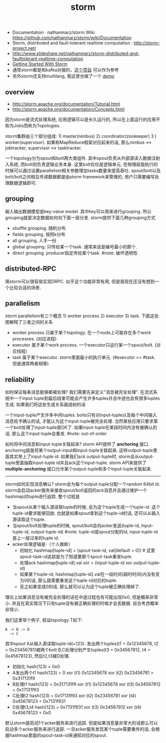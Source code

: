 #+title: storm
- Documentation · nathanmarz/storm Wiki https://github.com/nathanmarz/storm/wiki/Documentation
- Storm, distributed and fault-tolerant realtime computation : http://storm-project.net/
- http://www.slideshare.net/nathanmarz/storm-distributed-and-faulttolerant-realtime-computation
- [[http://ifeve.com/wp-content/uploads/2014/03/Getting-Started-With-Storm-Jonathan-Leibiusky-Gabriel-E_1276.pdf][Getting Started With Storm]]
- 通常storm都是和kafka对接的，[[https://github.com/miguno/kafka-storm-starter][这个项目]] 可以作为参考
- 另外storm还支持multilang, 我这里也做了一个 [[file:codes/scala/kafka-streaming][demo]]

** overview
- http://storm.apache.org/documentation/Tutorial.html
- http://storm.apache.org/documentation/Concepts.html

因为storm是流式处理系统, 应用逻辑可以是长久运行的, 所以在上面运行的应用不称为Jobs而称为Topologies.

storm集群由三个部分组成: 1) master(nimbus) 2) coordinator(zookeeper) 3 ) worker(supervisor). 如果和MapReduce框架对应起来的话, 那么nimbus <-> jobtracker, supervisor <-> tasktracker.

[[../images/storm-cluster.png]]

一个topology分为spout和bolt两大类组件. 其中spout负责从外部源读入数据注射入系统, 而bolt则负责逻辑业务本身. 这里bolt仅仅是逻辑单元, 在物理层面执行的时候可以通过设置parallelism相关参数增加tasks数量来提高吞吐. spout/bolt以及bolt/bolt之间相互传递数据都是由storm framework来管理的, 用户只需要编写处理数据逻辑即可.

[[../images/storm-topology.png]]

** grouping
输入输出数据模型是key-value model. 其中key可以用来进行grouping. 所以grouping就是决定数据如何向下面一层分发. storm提供下面几种grouping方式
- shuffle grouping. 随机分布
- fields grouping. 按照k分布
- all grouping. 人手一份
- global grouping. 只传给某一个task. 通常来说是编号最小的那个.
- direct grouping. producer指定传给某个task. #note: 破坏透明性

** distributed-RPC
用storm可以很容易实现DRPC. 似乎这个功能非常有用, 但是我现在还没有想到一个比较合适的场景.

[[../images/storm-drpc-workflow.png]]

** parallelism
storm parallelism有三个概念 1) worker process 2) executor 3) task. 下面这张图解释了三者之间的关系

[[../images/storm-parallelism.png]]

- worker process 只属于某个topology. 在一个node上可能存在多个work processes. (对应进程)
- executor 属于某个work process. 一个executor只运行某一个spout/bolt. (对应线程)
- task 属于某个executor. storm里面最小的执行单元. (#executor <= #task. 但是通常两者相等)

** reliability
如何保证每条消息能够都被处理? 我们需要先来定义"消息被完全处理". 在流式系统中一个input tuple到最后结束可能会产生许多tuples并且中途也会有很多tuples生成. 如果我们将这些生成关系画成树的话

[[../images/storm-tuple-tree.png]]

一个input-tuple产生许多中间tuples. bolts只有对input-tuple以及每个中间输入消息给予确认的话, 才能认为这个input-tuple被完全处理. 当然某些应用只要求第一个bolt处理了input-tuple就OK了. 如果input-tuple在某段时间内没有被确认的话, 那么这个input-tuple会重发. #note: out-of-order

如何将中间消息和input-tuple关联起来? storm API提供了 *anchoring* 接口. anchoring就是将某个output-input和input-tuple关联起来. 这样output-tuple里面其实带上了input-tuple id. 如果我们ack output-tuple时, storm会从output-tuple里面抽取input-tuple id并且ack这个input-tuple. storm API来提供了 *multiple-anchoring* 接口允许某个output-tuple和多个input-tuple关联起来.

-----

storm如何实现消息确认? storm会为每个output-tuple分配一个random 64bit id. storm会启动acker服务来接收spout/bolt返回的ack消息并且通过维护一个hashmap对tuple进行追踪. 整个过程是
- 当spout从某个输入源读取tuple的时候, 会为这个tuple生成一个tuple-id. 这个tuple-id要求能够回放. 也就是如果spout拿到这个tuple-id的话, 还可以从输入源读取这个tuple.
- 当spout/bolt处理tuple的时候, spout/bolt会向acker发送(tuple-id, input-tuple-id, output-tuple-id) #note: tuple-id是spout分配的id, input-tuple-id是上一层过来的tuple id.
- acker处理逻辑是:（个人推断）
   - 初始化  hashmap[tuple-id] = (spout-task-id, val[default = 0]) # 这里spout-task-id追踪是为了知道要那个spout-task重发tuple.
   - 处理ack hashmap[tuple-id].val xor = (input-tuple-id xor output-tuple-id)
   - 如果某个tuple-id, hashmap[tuple-id].val在一段时间(超时时间)内没有变为0的话, 那么就需要重发这个tuple-id对应的tuple.
   - 反之如果变成0的话, 那么就可以认为这个tuple被正确处理掉了.
理论上如果消息没有被完全处理的话在中途过程也有可能出现0x0, 但是概率非常小. 并且在真实情况下只有tuple没有被正确处理的时候才会丢数据. 综合考虑概率非常小.

我们这里举个例子, 假设topology T如下:
#+BEGIN_EXAMPLE
A -> B -> D
  -> C
#+END_EXAMPLE
其中spout A从输入源读取tuple-id(=123). 发出两个tuples(t1 = 0x12345678, t2 = 0x23456781)被两个bolt B,C处理分别产生tuples(t3 = 0x34567812, t4 = 0x45678123), 然后t2,t3被D处理.
- 初始化 hash(123) = 0x0
- A发出两个t1 hash(123) = 0 xor (t1) 0x12345678 xor (t2) 0x23456781 = 0x317131f9
- B处理t1 hash(123) = 0x317131f9 xor (t1) 0x12345678 xor (t3) 0x34567812 = 0x17131f93
- C处理t2 hash(123) = 0x17131f93 xor (t2) 0x23456781 xor (t4) 0x45678123 = 0x7131f931
- D处理t3,t4 hash(123) = 0x7131f931 xor (t3) 0x34567812 xor (t4) 0x45678123 = 0x0

默认storm是启动1个acker服务来进行追踪. 但是如果消息量非常大的话那么可以启动多个acker服务来进行追踪. 一旦acker服务发现某个tuple需要重传的话, 会根据hashmap里面的spout-task-id来通知对应的spout.